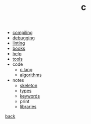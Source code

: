 #+Title: c
#+OPTIONS: ^:nil num:nil author:nil email:nil creator:nil timestamp:nil

- [[file:compiling.html][compiling]]
- [[file:debugging.html][debugging]]
- [[file:linting.html][linting]]
- [[file:books.html][books]]
- [[file:help.html][help]]
- [[file:tools.html][tools]]
- code
  - [[file:code/c-lang.html][c lang]]
  - [[file:code/algorithms.html][algorithms]]
- notes
  - [[file:notes/c-skeleton.html][skeleton]]
  - [[file:notes/types.html][types]]
  - [[file:notes/c-keywords.html][keywords]]
  - print
  - [[file:notes/libraries.html][libraries]]

[[../programming.html][back]]
